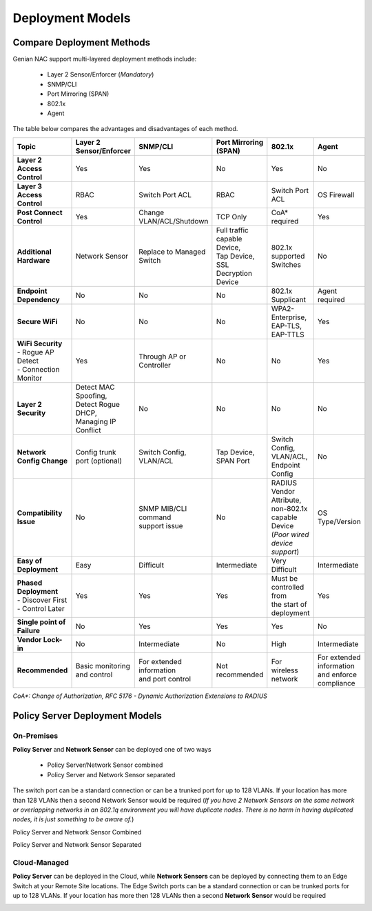 Deployment Models
=================

Compare Deployment Methods
--------------------------

Genian NAC support multi-layered deployment methods include:

  - Layer 2 Sensor/Enforcer (*Mandatory*)
  - SNMP/CLI
  - Port Mirroring (SPAN)
  - 802.1x
  - Agent

The table below compares the advantages and disadvantages of each method. 

.. list-table::
   :widths: auto
   :header-rows: 1

   * - Topic
     - Layer 2 Sensor/Enforcer
     - SNMP/CLI
     - Port Mirroring (SPAN)
     - 802.1x
     - Agent
   * - **Layer 2 Access Control**
     - | Yes 
     - | Yes
     - | No
     - | Yes
     - | No
   * - **Layer 3 Access Control**
     - | RBAC
     - | Switch Port ACL
     - | RBAC
     - | Switch  Port ACL
     - | OS Firewall
   * - **Post Connect Control**
     - | Yes
     - | Change VLAN/ACL/Shutdown
     - | TCP Only
     - | CoA* required
     - | Yes
   * - **Additional Hardware**
     - | Network Sensor       
     - | Replace to Managed Switch
     - | Full traffic capable Device,
       | Tap Device,
       | SSL Decryption Device
     - | 802.1x supported Switches
     - | No
   * - **Endpoint Dependency**
     - | No
     - | No
     - | No
     - | 802.1x Supplicant
     - | Agent required
   * - **Secure WiFi**
     - | No
     - | No
     - | No
     - | WPA2-Enterprise,
       | EAP-TLS, EAP-TTLS
     - | Yes
   * - | **WiFi Security**
       | - Rogue AP Detect
       | - Connection Monitor
     - | Yes
     - | Through AP or Controller
     - | No
     - | No
     - | Yes
   * - **Layer 2 Security**
     - | Detect MAC Spoofing,
       | Detect Rogue DHCP,
       | Managing IP Conflict
     - | No
     - | No
     - | No
     - | No
   * - **Network Config Change**
     - | Config trunk port (optional)
     - | Switch Config,
       | VLAN/ACL
     - | Tap Device,
       | SPAN Port
     - | Switch Config,
       | VLAN/ACL,
       | Endpoint Config
     - | No
   * - **Compatibility Issue**
     - | No
     - | SNMP MIB/CLI command
       | support issue
     - | No
     - | RADIUS Vendor Attribute,
       | non-802.1x capable Device
       | (*Poor wired device support*)
     - | OS Type/Version
   * - **Easy of Deployment**
     - | Easy
     - | Difficult
     - | Intermediate
     - | Very Difficult
     - | Intermediate
   * - | **Phased Deployment**
       | - Discover First
       | - Control Later
     - | Yes
     - | Yes
     - | Yes
     - | Must be controlled from
       | the start of deployment
     - | Yes
   * - **Single point of Failure**
     - | No
     - | Yes
     - | Yes
     - | Yes
     - | No
   * - **Vendor Lock-in**
     - | No
     - | Intermediate
     - | No
     - | High
     - | Intermediate
   * - **Recommended**
     - | Basic monitoring and control
     - | For extended information
       | and port control
     - | Not recommended
     - | For wireless network
     - | For extended information
       | and enforce compliance


*CoA\*: Change of Authorization, RFC 5176 - Dynamic Authorization Extensions to RADIUS*

Policy Server Deployment Models
-------------------------------

On-Premises
'''''''''''

**Policy Server** and **Network Sensor** can be deployed one of two ways

   -  Policy Server/Network Sensor combined
   -  Policy Server and Network Sensor separated
   
The switch port can be a standard connection or can be a trunked port for up to 128 VLANs. If your location has more than 128 VLANs then a second Network Sensor would be required
(*If you have 2 Network Sensors on the same network or overlapping networks in an 802.1q environment you will have duplicate nodes. There is no harm in having duplicated nodes, it is just something to be aware of.*)

Policy Server and Network Sensor Combined

.. image:: /images/Deploying-PolicyServer-NetworkSensor-Combined.png
   :width: 600px

Policy Server and Network Sensor Separated

.. image:: /images/Deploying-PolicyServer-NetworkSensor.png
   :width: 600px

Cloud-Managed
'''''''''''''

**Policy Server** can be deployed in the Cloud, while **Network Sensors** can be deployed by connecting them to an Edge Switch at your Remote Site locations.  The Edge Switch ports can be a standard connection or can be trunked ports for up to 128 VLANs. If your location has more then 128 VLANs then a second **Network Sensor** would be required

.. image:: /images/Deploying-PolicyServer-NetworkSensor-Cloud.png
   :width: 600px

